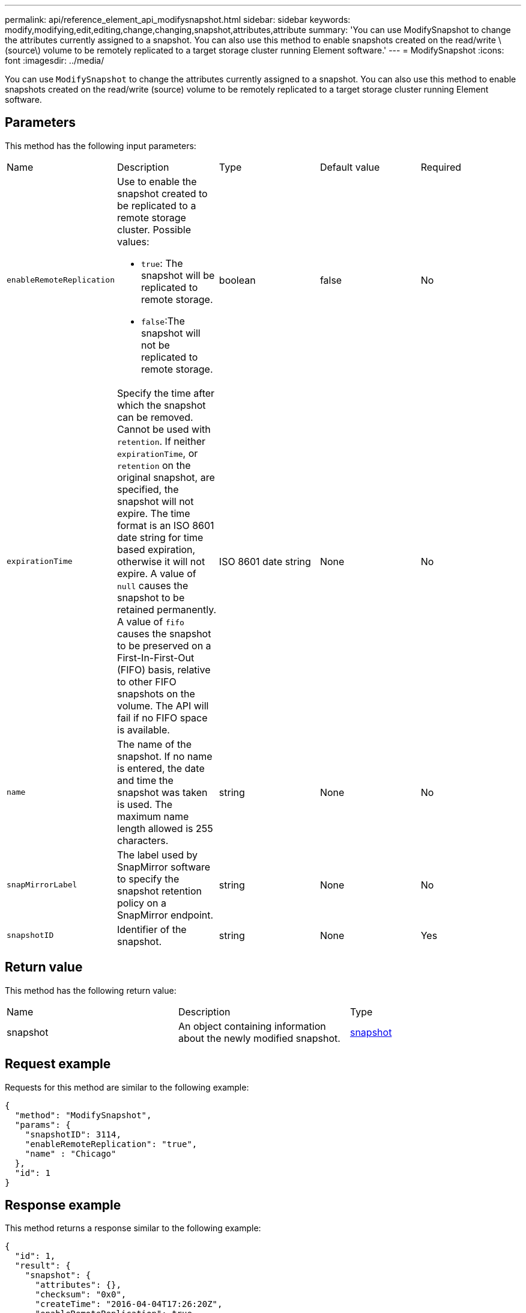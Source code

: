 ---
permalink: api/reference_element_api_modifysnapshot.html
sidebar: sidebar
keywords: modify,modifying,edit,editing,change,changing,snapshot,attributes,attribute
summary: 'You can use ModifySnapshot to change the attributes currently assigned to a snapshot. You can also use this method to enable snapshots created on the read/write \(source\) volume to be remotely replicated to a target storage cluster running Element software.'
---
= ModifySnapshot
:icons: font
:imagesdir: ../media/

[.lead]
You can use `ModifySnapshot` to change the attributes currently assigned to a snapshot. You can also use this method to enable snapshots created on the read/write (source) volume to be remotely replicated to a target storage cluster running Element software.

== Parameters

This method has the following input parameters:

|===
| Name| Description| Type| Default value| Required
a|
`enableRemoteReplication`
a|
Use to enable the snapshot created to be replicated to a remote storage cluster. Possible values:

* `true`: The snapshot will be replicated to remote storage.
* `false`:The snapshot will not be replicated to remote storage.

a|
boolean
a|
false
a|
No
a|
`expirationTime`
a|
Specify the time after which the snapshot can be removed. Cannot be used with `retention`.
If neither `expirationTime`, or `retention` on the original snapshot, are specified, the snapshot will not expire. The time format is an ISO 8601 date string for time based expiration, otherwise it will not expire. A value of `null` causes the snapshot to be retained permanently. A value of `fifo` causes the snapshot to be preserved on a First-In-First-Out (FIFO) basis, relative to other FIFO snapshots on the volume. The API will fail if no FIFO space is available.
a|
ISO 8601 date string
a|
None
a|
No
a|
`name`
a|
The name of the snapshot. If no name is entered, the date and time the snapshot was taken is used. The maximum name length allowed is 255 characters.
a|
string
a|
None
a|
No
a|
`snapMirrorLabel`
a|
The label used by SnapMirror software to specify the snapshot retention policy on a SnapMirror endpoint.
a|
string
a|
None
a|
No
a|
`snapshotID`
a|
Identifier of the snapshot.
a|
string
a|
None
a|
Yes
|===

== Return value

This method has the following return value:

|===
| Name| Description| Type
a|
snapshot
a|
An object containing information about the newly modified snapshot.
a|
xref:reference_element_api_snapshot.adoc[snapshot]
|===

== Request example

Requests for this method are similar to the following example:

----
{
  "method": "ModifySnapshot",
  "params": {
    "snapshotID": 3114,
    "enableRemoteReplication": "true",
    "name" : "Chicago"
  },
  "id": 1
}
----

== Response example

This method returns a response similar to the following example:

----
{
  "id": 1,
  "result": {
    "snapshot": {
      "attributes": {},
      "checksum": "0x0",
      "createTime": "2016-04-04T17:26:20Z",
      "enableRemoteReplication": true,
      "expirationReason": "None",
      "expirationTime": null,
      "groupID": 0,
      "groupSnapshotUUID": "00000000-0000-0000-0000-000000000000",
      "name": "test1",
      "snapshotID": 3114,
      "snapshotUUID": "5809a671-4ad0-4a76-9bf6-01cccf1e65eb",
      "status": "done",
      "totalSize": 5000658944,
      "virtualVolumeID": null,
      "volumeID": 1
    }
  }
}
----

== New since version

9.6
